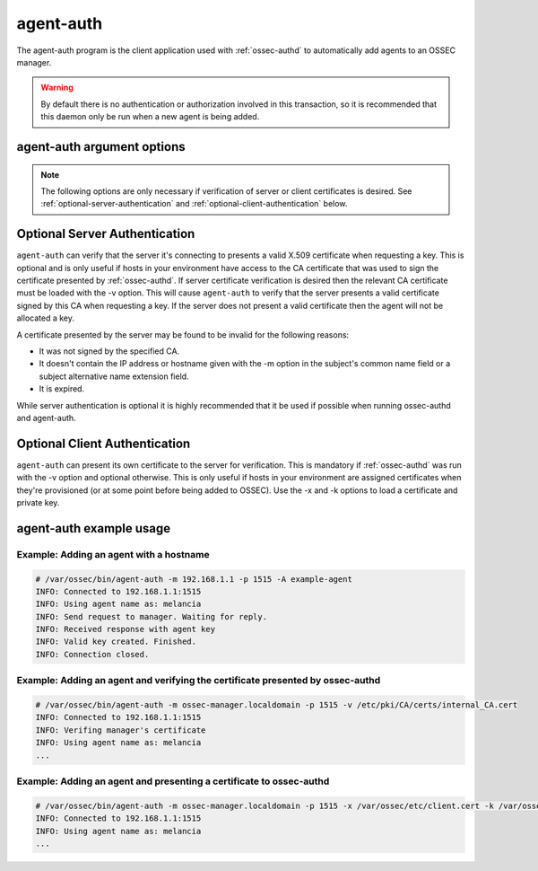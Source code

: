 
.. _agent-auth:

agent-auth
=============

The agent-auth program is the client application used with :ref:`ossec-authd` to automatically add agents to an OSSEC manager.

.. warning::

    By default there is no authentication or authorization involved in this transaction, so it is recommended that 
    this daemon only be run when a new agent is being added.

agent-auth argument options
~~~~~~~~~~~~~~~~~~~~~~~~~~~~~~

.. program:: agent-auth

.. option:: -h

    Display the help message 

.. option:: -m <manager_ip>

    IP address of the manager.

.. option:: -p <port>

    Port ossec-authd is running on.

    **Default** 1515

.. option:: -A <agent_name>

    Agent name to be used.

    **Default** hostname

.. option:: -D

    Directory where OSSEC is installed.

    **Default** /var/ossec

.. note::

   The following options are only necessary if verification of server or client certificates is desired. See :ref:`optional-server-authentication` and
   :ref:`optional-client-authentication` below.

.. option:: -x </path/to/certificate>

   Load the PEM encoded certificate that will be presented to :ref:`ossec-authd` during establishment of the SSL connection.

.. option:: -k </path/to/private_key>

   Load the certificate's corresponding PEM encoded private key.

.. option:: -v </path/to/CA_certificate>

   Load the PEM encoded CA Certificate that will be used to verify :ref:`ossec-authd` if desired. If this option is used then
   :ref:`ossec-authd` must present a valid certificate signed by this CA.


.. _optional-server-authentication:

Optional Server Authentication
~~~~~~~~~~~~~~~~~

``agent-auth`` can verify that the server it's connecting to presents a valid X.509 certificate when requesting
a key. This is optional and is only useful if hosts in your environment have access to the CA certificate that
was used to sign the certificate presented by :ref:`ossec-authd`. If server certificate verification is desired then
the relevant CA certificate must be loaded with the -v option. This will cause ``agent-auth`` to verify that the
server presents a valid certificate signed by this CA when requesting a key. If the server does not present a valid
certificate then the agent will not be allocated a key.

A certificate presented by the server may be found to be invalid for the following reasons:

- It was not signed by the specified CA.
- It doesn't contain the IP address or hostname given with the -m option in the subject's common name field or a
  subject alternative name extension field.
- It is expired.

While server authentication is optional it is highly recommended that it be used if possible when running ossec-authd
and agent-auth.

.. _optional-client-authentication:

Optional Client Authentication
~~~~~~~~~~~~~~~~~

``agent-auth`` can present its own certificate to the server for verification. This is mandatory if :ref:`ossec-authd` 
was run with the -v option and optional otherwise. This is only useful if hosts in your environment are assigned
certificates when they're provisioned (or at some point before being added to OSSEC). Use the -x and -k options
to load a certificate and private key.


agent-auth example usage
~~~~~~~~~~~~~~~~~~~~~~~~~~~

Example: Adding an agent with a hostname
^^^^^^^^^^^^^^^^^^^^^^^^^^^^^^^^^^^^^^^^

.. code-block:: console

    # /var/ossec/bin/agent-auth -m 192.168.1.1 -p 1515 -A example-agent
    INFO: Connected to 192.168.1.1:1515
    INFO: Using agent name as: melancia
    INFO: Send request to manager. Waiting for reply.
    INFO: Received response with agent key
    INFO: Valid key created. Finished.
    INFO: Connection closed. 

Example: Adding an agent and verifying the certificate presented by ossec-authd
^^^^^^^^^^^^^^^^^^^^^^^^^^^^^^^^^^^^^^^^

.. code-block:: console

    # /var/ossec/bin/agent-auth -m ossec-manager.localdomain -p 1515 -v /etc/pki/CA/certs/internal_CA.cert
    INFO: Connected to 192.168.1.1:1515
    INFO: Verifing manager's certificate
    INFO: Using agent name as: melancia
    ...

Example: Adding an agent and presenting a certificate to ossec-authd
^^^^^^^^^^^^^^^^^^^^^^^^^^^^^^^^^^^^^^^^

.. code-block:: console

    # /var/ossec/bin/agent-auth -m ossec-manager.localdomain -p 1515 -x /var/ossec/etc/client.cert -k /var/ossec/etc/client.key
    INFO: Connected to 192.168.1.1:1515
    INFO: Using agent name as: melancia
    ...

